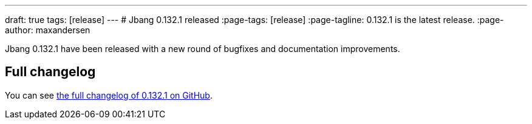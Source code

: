 ---
draft: true
tags: [release]
---
# Jbang 0.132.1 released
:page-tags: [release]
:page-tagline: 0.132.1 is the latest release.
:page-author: maxandersen

Jbang 0.132.1 have been released with a new round of bugfixes and documentation improvements.

== Full changelog

You can see https://github.com/jbangdev/jbang/releases/tag/v0.132.1[the full changelog of 0.132.1 on GitHub].